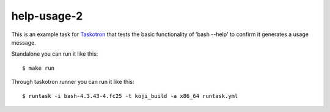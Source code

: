 help-usage-2
============

This is an example task for `Taskotron <https://fedoraproject.org/wiki/Taskotron>`_
that tests the basic functionality of 'bash --help' to confirm it generates a usage message.

Standalone you can run it like this::

  $ make run

Through taskotron runner you can run it like this::

  $ runtask -i bash-4.3.43-4.fc25 -t koji_build -a x86_64 runtask.yml
